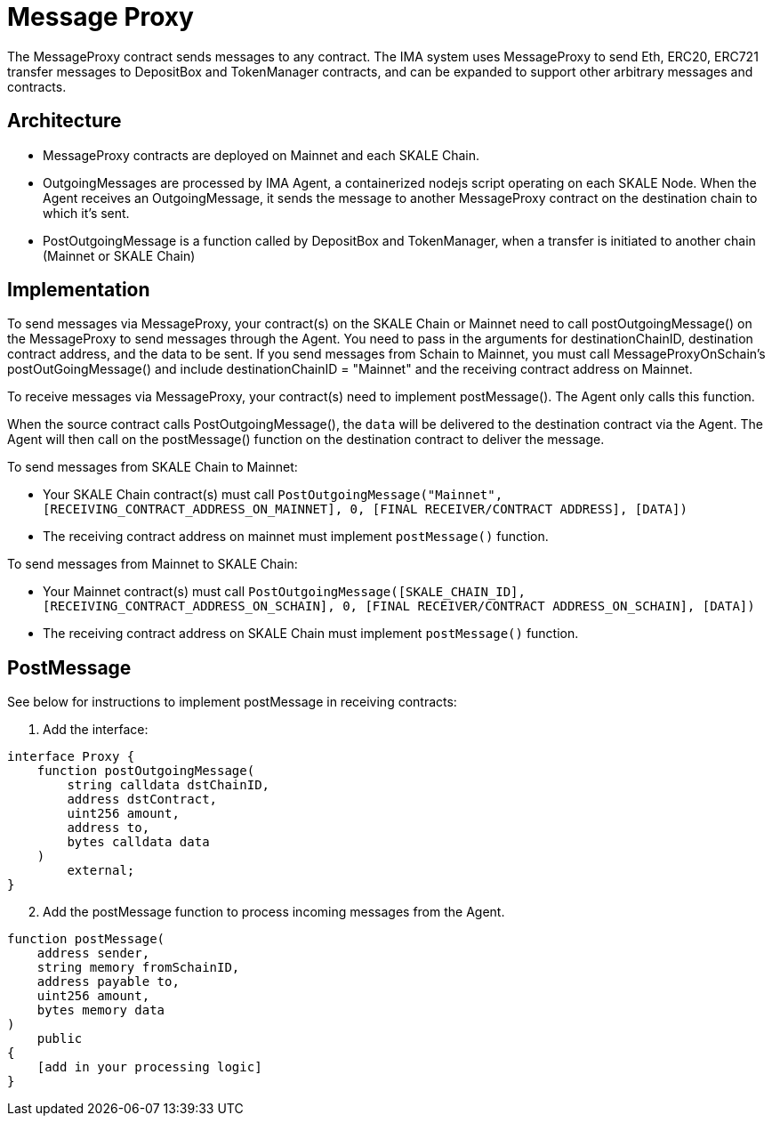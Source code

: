 = Message Proxy
:icons: font
:toc: macro

ifdef::env-github[]

:tip-caption: :bulb:
:note-caption: :information_source:
:important-caption: :heavy_exclamation_mark:
:caution-caption: :fire:
:warning-caption: :warning:

toc::[]

endif::[]

The MessageProxy contract sends messages to any contract. The IMA system uses MessageProxy to send Eth, ERC20, ERC721 transfer messages to DepositBox and TokenManager contracts, and can be expanded to support other arbitrary messages and contracts.

== Architecture

* MessageProxy contracts are deployed on Mainnet and each SKALE Chain.
* OutgoingMessages are processed by IMA Agent, a containerized nodejs script operating on each SKALE Node. When the Agent receives an OutgoingMessage, it sends the message to another MessageProxy contract on the destination chain to which it's sent.
* PostOutgoingMessage is a function called by DepositBox and TokenManager, when a transfer is initiated to another chain (Mainnet or SKALE Chain)

== Implementation

To send messages via MessageProxy, your contract(s) on the SKALE Chain or Mainnet need to call postOutgoingMessage() on the MessageProxy to send messages through the Agent. You need to pass in the arguments for destinationChainID, destination contract address, and the data to be sent. If you send messages from Schain to Mainnet, you must call MessageProxyOnSchain's postOutGoingMessage() and include destinationChainID = "Mainnet" and the receiving contract address on Mainnet.

To receive messages via MessageProxy, your contract(s) need to implement postMessage(). The Agent only calls this function.

When the source contract calls PostOutgoingMessage(), the `data` will be delivered to the destination contract via the Agent. The Agent will then call on the postMessage() function on the destination contract to deliver the message.

To send messages from SKALE Chain to Mainnet:

* Your SKALE Chain contract(s) must call `PostOutgoingMessage("Mainnet", [RECEIVING_CONTRACT_ADDRESS_ON_MAINNET], 0, [FINAL RECEIVER/CONTRACT ADDRESS], [DATA])`
* The receiving contract address on mainnet must implement `postMessage()` function.

To send messages from Mainnet to SKALE Chain:

* Your Mainnet contract(s) must call `PostOutgoingMessage([SKALE_CHAIN_ID], [RECEIVING_CONTRACT_ADDRESS_ON_SCHAIN], 0, [FINAL RECEIVER/CONTRACT ADDRESS_ON_SCHAIN], [DATA])`
* The receiving contract address on SKALE Chain must implement `postMessage()` function.

== PostMessage

See below for instructions to implement postMessage in receiving contracts:

1. Add the interface:

```solidity
interface Proxy {
    function postOutgoingMessage(
        string calldata dstChainID, 
        address dstContract, 
        uint256 amount, 
        address to, 
        bytes calldata data
    ) 
        external;
}
```

[start=2]
2. Add the postMessage function to process incoming messages from the Agent.

```solidity
function postMessage(
    address sender, 
    string memory fromSchainID, 
    address payable to, 
    uint256 amount, 
    bytes memory data
) 
    public 
{
    [add in your processing logic]
}
```